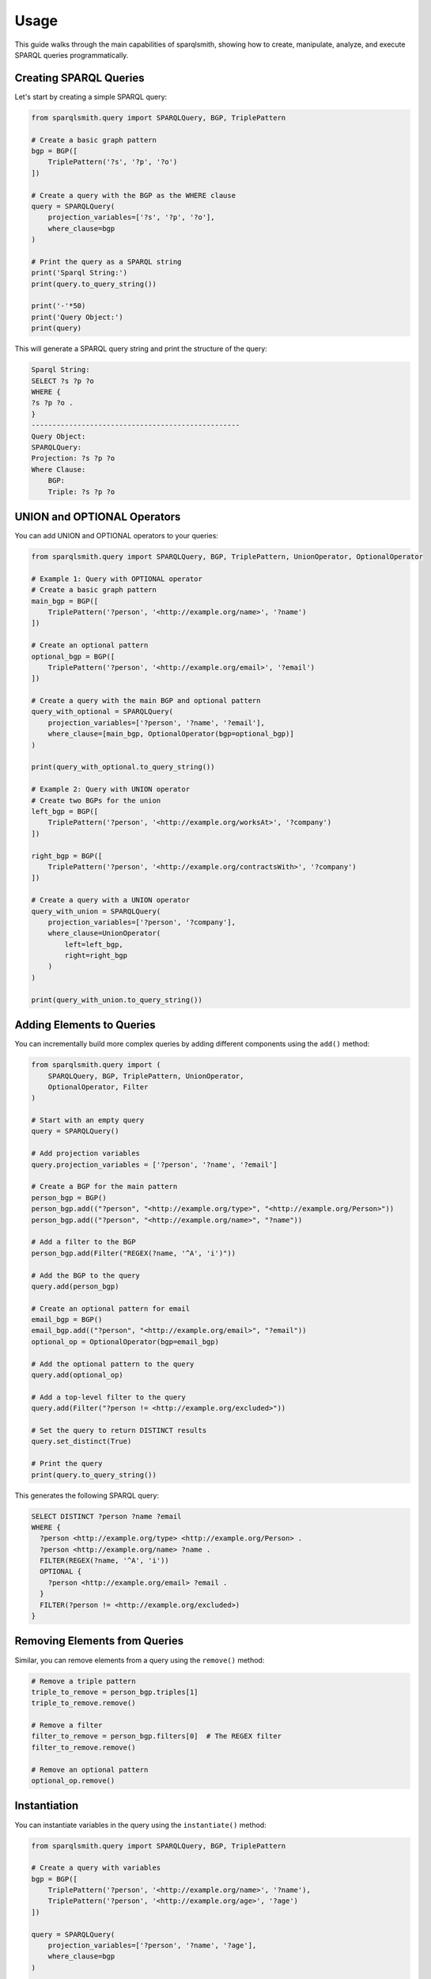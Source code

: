 Usage
=====


This guide walks through the main capabilities of sparqlsmith, showing how to create, manipulate, analyze, and execute SPARQL queries programmatically.

Creating SPARQL Queries
-----------------------

Let's start by creating a simple SPARQL query:

.. code-block:: python

    from sparqlsmith.query import SPARQLQuery, BGP, TriplePattern

    # Create a basic graph pattern
    bgp = BGP([
        TriplePattern('?s', '?p', '?o')
    ])

    # Create a query with the BGP as the WHERE clause
    query = SPARQLQuery(
        projection_variables=['?s', '?p', '?o'],
        where_clause=bgp
    )

    # Print the query as a SPARQL string
    print('Sparql String:')
    print(query.to_query_string())

    print('-'*50)
    print('Query Object:')
    print(query)

This will generate a SPARQL query string and print the structure of the query:

.. code-block:: shell

    Sparql String:
    SELECT ?s ?p ?o
    WHERE {
    ?s ?p ?o .
    }
    --------------------------------------------------
    Query Object:
    SPARQLQuery:
    Projection: ?s ?p ?o
    Where Clause:
        BGP:
        Triple: ?s ?p ?o


UNION and OPTIONAL Operators
----------------------------

You can add UNION and OPTIONAL operators to your queries:

.. code-block:: python

    from sparqlsmith.query import SPARQLQuery, BGP, TriplePattern, UnionOperator, OptionalOperator

    # Example 1: Query with OPTIONAL operator
    # Create a basic graph pattern
    main_bgp = BGP([
        TriplePattern('?person', '<http://example.org/name>', '?name')
    ])

    # Create an optional pattern
    optional_bgp = BGP([
        TriplePattern('?person', '<http://example.org/email>', '?email')
    ])

    # Create a query with the main BGP and optional pattern
    query_with_optional = SPARQLQuery(
        projection_variables=['?person', '?name', '?email'],
        where_clause=[main_bgp, OptionalOperator(bgp=optional_bgp)]
    )

    print(query_with_optional.to_query_string())

    # Example 2: Query with UNION operator
    # Create two BGPs for the union
    left_bgp = BGP([
        TriplePattern('?person', '<http://example.org/worksAt>', '?company')
    ])

    right_bgp = BGP([
        TriplePattern('?person', '<http://example.org/contractsWith>', '?company')
    ])

    # Create a query with a UNION operator
    query_with_union = SPARQLQuery(
        projection_variables=['?person', '?company'],
        where_clause=UnionOperator(
            left=left_bgp,
            right=right_bgp
        )
    )
    
    print(query_with_union.to_query_string())
    

Adding Elements to Queries
-------------------------

You can incrementally build more complex queries by adding different components using the ``add()`` method:

.. code-block:: python

    from sparqlsmith.query import (
        SPARQLQuery, BGP, TriplePattern, UnionOperator, 
        OptionalOperator, Filter
    )
    
    # Start with an empty query
    query = SPARQLQuery()
    
    # Add projection variables
    query.projection_variables = ['?person', '?name', '?email']
    
    # Create a BGP for the main pattern
    person_bgp = BGP()
    person_bgp.add(("?person", "<http://example.org/type>", "<http://example.org/Person>"))
    person_bgp.add(("?person", "<http://example.org/name>", "?name"))
    
    # Add a filter to the BGP
    person_bgp.add(Filter("REGEX(?name, '^A', 'i')"))
    
    # Add the BGP to the query
    query.add(person_bgp)
    
    # Create an optional pattern for email
    email_bgp = BGP()
    email_bgp.add(("?person", "<http://example.org/email>", "?email"))
    optional_op = OptionalOperator(bgp=email_bgp)
    
    # Add the optional pattern to the query
    query.add(optional_op)
    
    # Add a top-level filter to the query
    query.add(Filter("?person != <http://example.org/excluded>"))
    
    # Set the query to return DISTINCT results
    query.set_distinct(True)
    
    # Print the query
    print(query.to_query_string())

This generates the following SPARQL query:

.. code-block:: sparql

    SELECT DISTINCT ?person ?name ?email
    WHERE {
      ?person <http://example.org/type> <http://example.org/Person> .
      ?person <http://example.org/name> ?name .
      FILTER(REGEX(?name, '^A', 'i'))
      OPTIONAL {
        ?person <http://example.org/email> ?email .
      }
      FILTER(?person != <http://example.org/excluded>)
    }

Removing Elements from Queries
------------------------------

Similar, you can remove elements from a query using the ``remove()`` method:

.. code-block:: python

    # Remove a triple pattern
    triple_to_remove = person_bgp.triples[1]
    triple_to_remove.remove()

    # Remove a filter
    filter_to_remove = person_bgp.filters[0]  # The REGEX filter
    filter_to_remove.remove()

    # Remove an optional pattern
    optional_op.remove()

Instantiation
-------------

You can instantiate variables in the query using the ``instantiate()`` method:

.. code-block:: python

    from sparqlsmith.query import SPARQLQuery, BGP, TriplePattern

    # Create a query with variables
    bgp = BGP([
        TriplePattern('?person', '<http://example.org/name>', '?name'),
        TriplePattern('?person', '<http://example.org/age>', '?age')
    ])
    
    query = SPARQLQuery(
        projection_variables=['?person', '?name', '?age'],
        where_clause=bgp
    )
    
    # Instantiate variables with concrete values
    instantiated_query = query.instantiate({
        '?name': '"John Doe"',
        '?age': '42'
    })
    
    # Print the instantiated query
    print(instantiated_query.to_query_string())

    


Aggregations and Grouping
-------------------------------

You can add GROUP BY and HAVING clauses:

.. code-block:: python

    from sparqlsmith.query import AggregationExpression, BGP, TriplePattern, SPARQLQuery

    query = SPARQLQuery()
    bgp = BGP([
        TriplePattern('?person', ':name', '?name'),
        TriplePattern('?person', ':age', '?age')
    ])
    query.add(bgp)

    # Create an aggregation
    agg = AggregationExpression(
        function="COUNT",
        variable="?person",
        alias="?count",
        distinct=False
    )

    # Add GROUP BY and aggregation together
    query.add_group_by('?age', aggregations=agg)
    query.projection_variables = ['?age', '?count']



Parsing SPARQL Query Strings
---------------------------

You can parse SPARQL query strings into query objects:

.. code-block:: python

    from sparqlsmith.parser import SPARQLParser
    
    # Parse a SPARQL query string
    parser = SPARQLParser()
    query_string = """
    SELECT DISTINCT ?person ?name 
    WHERE { 
        ?person <http://example.org/name> ?name .
        ?person <http://example.org/age> ?age .
        FILTER(?age > 25)
        OPTIONAL { ?person <http://example.org/email> ?email . }
    }
    """
    
    # Parse the string into a query object
    query_obj = parser.parse_to_query(query_string)
    
    # Print the structure of the parsed query
    print(query_obj)
    
This will generate the following SPARQL object:

.. code-block:: shell

    SPARQLQuery:
    Projection: ?person ?name
    Where Clause:
        GroupGraphPattern:
        BGP:
            Triple: ?person <http://example.org/name> ?name
            Triple: ?person <http://example.org/age> ?age
            Filters:
            ?age > 25
        GroupGraphPattern:
        OPTIONAL:
            BGP:
            Triple: ?person <http://example.org/email> ?email
    

Query Analysis
-------------

You can quickly analyze certain properties of a query:

.. code-block:: python

    # Get analysis information about the query
    print(f"Number of triple patterns: {query_obj.n_triple_patterns}")
    print(f"Number of BGPs: {query_obj.count_bgps()}")
    print(f"All variables: {query_obj.get_all_variables()}")
    print(f"Projection variables: {query_obj.projection_variables}")
    
    # Analyze the shape of the graph defined by a BGP
    bgp = query_obj.where_clause[0] 
    print(f"BGP shape: {bgp.shape()}")


Query Isomorphism
----------------

SPARQLsmith allows you to check if the where clauses of two queries are isomorphic. This extends the isomorphism definition
to include UNION and OPTIONAL operators:

.. code-block:: python

    # Create two queries with different variable names but the same structure
    query1 = SPARQLQuery(
        projection_variables=['?s'],
        prefixes={'ex': '<http://example.com>'},
        where_clause=UnionOperator(
            left=BGP([TriplePattern('?s', 'ex:p', '?o1')]),
            right=BGP([TriplePattern('?s', 'ex:q', '?o2')])
        )
    )
    # Different variable names and BGPs in the UNION operator are switched
    query2 = SPARQLQuery(
        projection_variables=['?subject'],  
        prefixes={'ex': '<http://example.com>'},
        where_clause=UnionOperator(
            left=BGP([TriplePattern('?subject', 'ex:q', '?object2')]),
            right=BGP([TriplePattern('?subject', 'ex:p', '?object1')])
        )
    )

    # Check if the queries are isomorphic
    are_isomorphic = query1.is_isomorphic(query2)
    print(f"Queries are isomorphic: {are_isomorphic}")  # Will print True

    


Running Queries Against SPARQL Endpoints
--------------------------------------

Sparqlsmith can execute queries against SPARQL endpoints:

.. code-block:: python

    # Create a query to get information about Berlin from DBpedia
    query = SPARQLQuery(
        prefixes={"dbo": "http://dbpedia.org/ontology/",
                 "dbr": "http://dbpedia.org/resource/"},
        projection_variables=["?label", "?population"]
    )
    
    # Create a basic graph pattern
    bgp = BGP([
        TriplePattern(
            subject="dbr:Berlin",
            predicate="rdfs:label",
            object="?label"
        ),
        TriplePattern(
            subject="dbr:Berlin",
            predicate="dbo:populationTotal",
            object="?population"
        )
    ])
    
    # Add a filter for English labels
    bgp.add(Filter("LANG(?label) = 'en'"))
    
    # Add the BGP to the query
    query.add(bgp)
    
    # Set a limit
    query.set_limit(5)
    
    # Run the query against DBpedia
    results = query.run("https://dbpedia.org/sparql")
    
    # Process the results
    bindings = results["results"]["bindings"]
    for binding in bindings:
        print(f"Label: {binding['label']['value']}")
        print(f"Population: {binding['population']['value']}")
